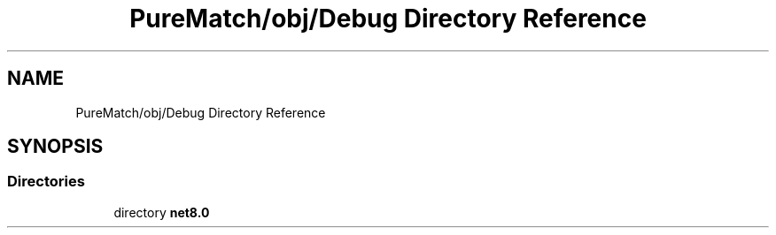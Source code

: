.TH "PureMatch/obj/Debug Directory Reference" 3 "PureMatch" \" -*- nroff -*-
.ad l
.nh
.SH NAME
PureMatch/obj/Debug Directory Reference
.SH SYNOPSIS
.br
.PP
.SS "Directories"

.in +1c
.ti -1c
.RI "directory \fBnet8\&.0\fP"
.br
.in -1c

